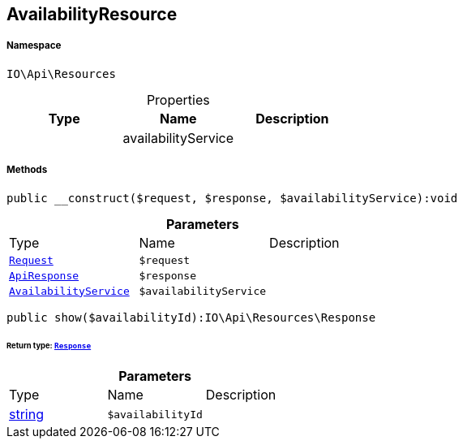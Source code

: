 :table-caption!:
:example-caption!:
:source-highlighter: prettify
:sectids!:
[[io__availabilityresource]]
== AvailabilityResource





===== Namespace

`IO\Api\Resources`





.Properties
|===
|Type |Name |Description

|
    |availabilityService
    |
|===


===== Methods

[source%nowrap, php]
----

public __construct($request, $response, $availabilityService):void

----

    







.*Parameters*
|===
|Type |Name |Description
|        xref:Miscellaneous.adoc#miscellaneous_resources_request[`Request`]
a|`$request`
|

|        xref:Miscellaneous.adoc#miscellaneous_resources_apiresponse[`ApiResponse`]
a|`$response`
|

|        xref:Miscellaneous.adoc#miscellaneous_resources_availabilityservice[`AvailabilityService`]
a|`$availabilityService`
|
|===


[source%nowrap, php]
----

public show($availabilityId):IO\Api\Resources\Response

----

    


====== *Return type:*        xref:Miscellaneous.adoc#miscellaneous_resources_response[`Response`]




.*Parameters*
|===
|Type |Name |Description
|link:http://php.net/string[string^]
a|`$availabilityId`
|
|===


